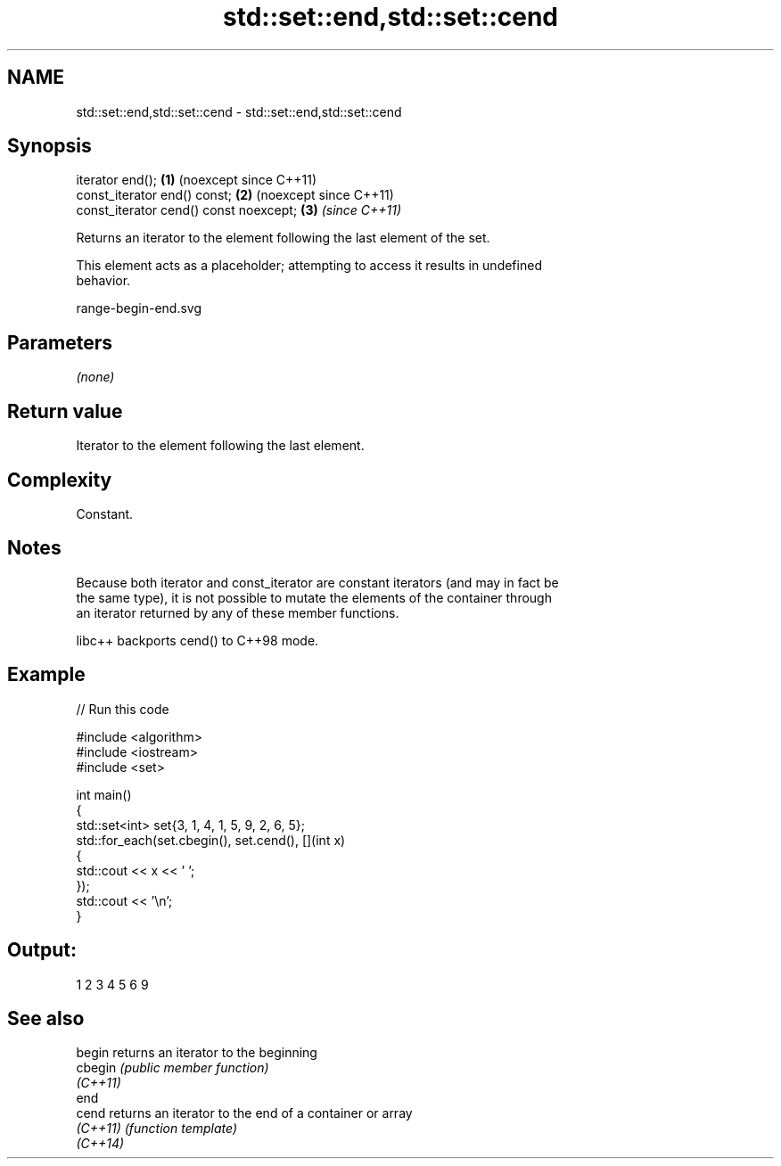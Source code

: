 .TH std::set::end,std::set::cend 3 "2024.06.10" "http://cppreference.com" "C++ Standard Libary"
.SH NAME
std::set::end,std::set::cend \- std::set::end,std::set::cend

.SH Synopsis
   iterator end();                       \fB(1)\fP (noexcept since C++11)
   const_iterator end() const;           \fB(2)\fP (noexcept since C++11)
   const_iterator cend() const noexcept; \fB(3)\fP \fI(since C++11)\fP

   Returns an iterator to the element following the last element of the set.

   This element acts as a placeholder; attempting to access it results in undefined
   behavior.

   range-begin-end.svg

.SH Parameters

   \fI(none)\fP

.SH Return value

   Iterator to the element following the last element.

.SH Complexity

   Constant.

.SH Notes

   Because both iterator and const_iterator are constant iterators (and may in fact be
   the same type), it is not possible to mutate the elements of the container through
   an iterator returned by any of these member functions.

   libc++ backports cend() to C++98 mode.

.SH Example

   
// Run this code

 #include <algorithm>
 #include <iostream>
 #include <set>
  
 int main()
 {
     std::set<int> set{3, 1, 4, 1, 5, 9, 2, 6, 5};
     std::for_each(set.cbegin(), set.cend(), [](int x)
     {
         std::cout << x << ' ';
     });
     std::cout << '\\n';
 }

.SH Output:

 1 2 3 4 5 6 9

.SH See also

   begin   returns an iterator to the beginning
   cbegin  \fI(public member function)\fP 
   \fI(C++11)\fP
   end
   cend    returns an iterator to the end of a container or array
   \fI(C++11)\fP \fI(function template)\fP 
   \fI(C++14)\fP
